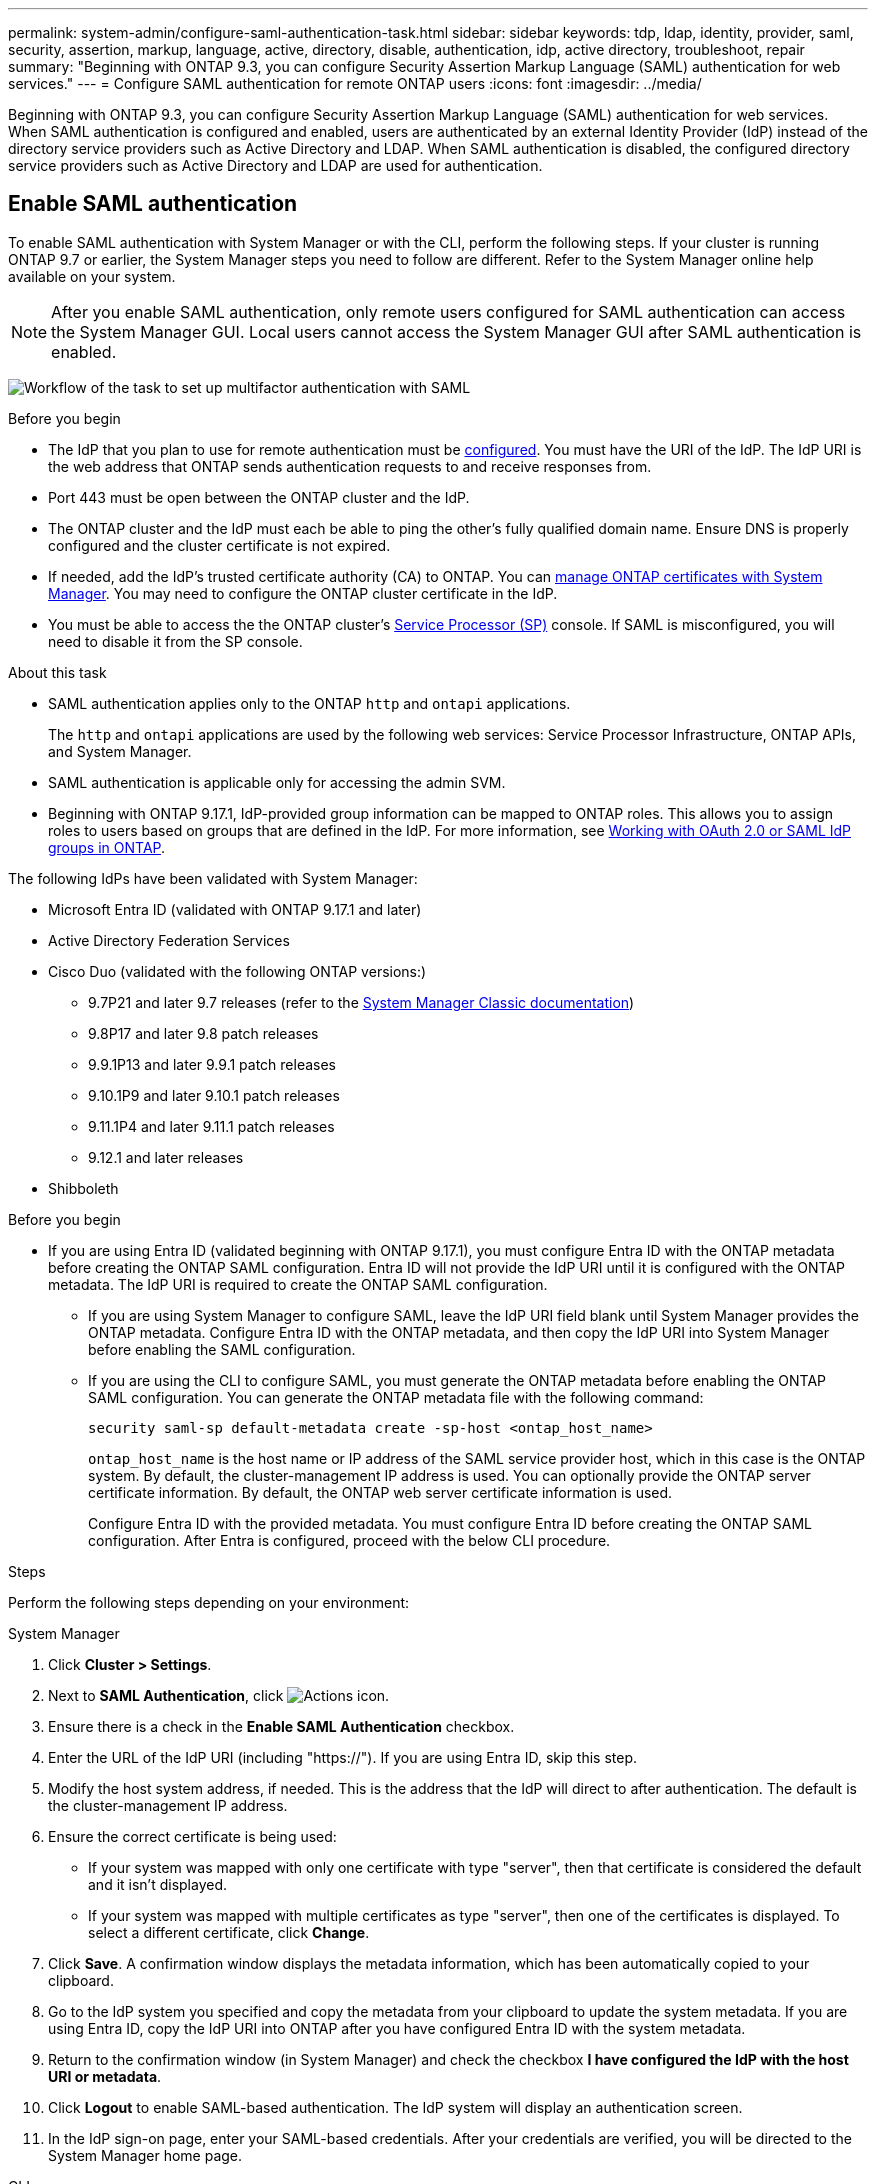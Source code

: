 ---
permalink: system-admin/configure-saml-authentication-task.html
sidebar: sidebar
keywords: tdp, ldap, identity, provider, saml, security, assertion, markup, language, active, directory, disable, authentication, idp, active directory, troubleshoot, repair
summary: "Beginning with ONTAP 9.3, you can configure Security Assertion Markup Language (SAML) authentication for web services."
---
= Configure SAML authentication for remote ONTAP users
:icons: font
:imagesdir: ../media/

[.lead]
Beginning with ONTAP 9.3, you can configure Security Assertion Markup Language (SAML) authentication for web services. When SAML authentication is configured and enabled, users are authenticated by an external Identity Provider (IdP) instead of the directory service providers such as Active Directory and LDAP. When SAML authentication is disabled, the configured directory service providers such as Active Directory and LDAP are used for authentication.

== Enable SAML authentication
To enable SAML authentication with System Manager or with the CLI, perform the following steps. If your cluster is running ONTAP 9.7 or earlier, the System Manager steps you need to follow are different. Refer to the System Manager online help available on your system.

NOTE: After you enable SAML authentication, only remote users configured for SAML authentication can access the System Manager GUI. Local users cannot access the System Manager GUI after SAML authentication is enabled.

image:workflow_security_mfa_setup.gif[Workflow of the task to set up multifactor authentication with SAML]

.Before you begin

* The IdP that you plan to use for remote authentication must be <<Configure third-party IdP, configured>>. You must have the URI of the IdP. The IdP URI is the web address that ONTAP sends authentication requests to and receive responses from.

* Port 443 must be open between the ONTAP cluster and the IdP.

* The ONTAP cluster and the IdP must each be able to ping the other's fully qualified domain name. Ensure DNS is properly configured and the cluster certificate is not expired.

* If needed, add the IdP's trusted certificate authority (CA) to ONTAP. You can link:../authentication/manage-certificates-sm-task.html[manage ONTAP certificates with System Manager]. You may need to configure the ONTAP cluster certificate in the IdP.

* You must be able to access the the ONTAP cluster's link:../system-admin/sp-concept.html[Service Processor (SP)] console. If SAML is misconfigured, you will need to disable it from the SP console.

.About this task

* SAML authentication applies only to the ONTAP `http` and `ontapi` applications.
+
The `http` and `ontapi` applications are used by the following web services: Service Processor Infrastructure, ONTAP APIs, and System Manager.

* SAML authentication is applicable only for accessing the admin SVM.
* Beginning with ONTAP 9.17.1, IdP-provided group information can be mapped to ONTAP roles. This allows you to assign roles to users based on groups that are defined in the IdP. For more information, see link:../authentication/authentication-groups.html[Working with OAuth 2.0 or SAML IdP groups in ONTAP].

The following IdPs have been validated with System Manager: 

* Microsoft Entra ID (validated with ONTAP 9.17.1 and later)
* Active Directory Federation Services
* Cisco Duo (validated with the following ONTAP versions:)
** 9.7P21 and later 9.7 releases (refer to the https://docs.netapp.com/us-en/ontap-system-manager-classic/online-help-96-97/task_setting_up_saml_authentication.html[System Manager Classic documentation^])
** 9.8P17 and later 9.8 patch releases
** 9.9.1P13 and later 9.9.1 patch releases
** 9.10.1P9 and later 9.10.1 patch releases
** 9.11.1P4 and later 9.11.1 patch releases
** 9.12.1 and later releases
* Shibboleth

.Before you begin
* If you are using Entra ID (validated beginning with ONTAP 9.17.1), you must configure Entra ID with the ONTAP metadata before creating the ONTAP SAML configuration. Entra ID will not provide the IdP URI until it is configured with the ONTAP metadata. The IdP URI is required to create the ONTAP SAML configuration.
** If you are using System Manager to configure SAML, leave the IdP URI field blank until System Manager provides the ONTAP metadata. Configure Entra ID with the ONTAP metadata, and then copy the IdP URI into System Manager before enabling the SAML configuration.
** If you are using the CLI to configure SAML, you must generate the ONTAP metadata before enabling the ONTAP SAML configuration. You can generate the ONTAP metadata file with the following command:
+
[source,cli]
----
security saml-sp default-metadata create -sp-host <ontap_host_name>
----
+
`ontap_host_name` is the host name or IP address of the SAML service provider host, which in this case is the ONTAP system. By default, the cluster-management IP address is used. You can optionally provide the ONTAP server certificate information. By default, the ONTAP web server certificate information is used.
+
Configure Entra ID with the provided metadata. You must configure Entra ID before creating the ONTAP SAML configuration. After Entra is configured, proceed with the below CLI procedure.

.Steps
Perform the following steps depending on your environment:
[role="tabbed-block"]
====
.System Manager
--
. Click *Cluster > Settings*.

. Next to *SAML Authentication*, click image:icon_gear.gif[Actions icon].

. Ensure there is a check in the *Enable SAML Authentication* checkbox.

. Enter the URL of the IdP URI (including "https://"). If you are using Entra ID, skip this step.

. Modify the host system address, if needed. This is the address that the IdP will direct to after authentication. The default is the cluster-management IP address.

. Ensure the correct certificate is being used:

* If your system was mapped with only one certificate with type "server", then that certificate is considered the default and it isn't displayed.

* If your system was mapped with multiple certificates as type "server", then one of the certificates is displayed.  To select a different certificate, click *Change*.

. Click *Save*. A confirmation window displays the metadata information, which has been automatically copied to your clipboard.

. Go to the IdP system you specified and copy the metadata from your clipboard to update the system metadata. If you are using Entra ID, copy the IdP URI into ONTAP after you have configured Entra ID with the system metadata.

. Return to the confirmation window (in System Manager) and check the checkbox *I have configured the IdP with the host URI or metadata*.

. Click *Logout* to enable SAML-based authentication.  The IdP system will display an authentication screen.

. In the IdP sign-on page, enter your SAML-based credentials. After your credentials are verified, you will be directed to the System Manager home page.
--

.CLI
--
. Create a SAML configuration so that ONTAP can access the IdP metadata:
+
`security saml-sp create -idp-uri <idp_uri> -sp-host <ontap_host_name>`
+
`idp_uri` is the FTP or HTTP address of the IdP host from where the IdP metadata can be downloaded. 
+
NOTE: Some URLs include the question mark (?) character. The question mark activates the ONTAP command line active help. In order to enter a URL with a question mark, you need to first disable active help with the command `set -active-help false`. Active help can later be re-enabled with the command `set -active-help true`. Learn more in the link:https://docs.netapp.com/us-en/ontap-cli/set.html[ONTAP command reference].
+
`ontap_host_name` is the host name or IP address of the SAML service provider host, which in this case is the ONTAP system. By default, the IP address of the cluster-management LIF is used.
+
You can optionally provide the ONTAP server certificate information. By default, the ONTAP web server certificate information is used.
+
----
cluster_12::> security saml-sp create -idp-uri https://example.url.net/idp/shibboleth

Warning: This restarts the web server. Any HTTP/S connections that are active
         will be disrupted.
Do you want to continue? {y|n}: y
[Job 179] Job succeeded: Access the SAML SP metadata using the URL:
https://10.0.0.1/saml-sp/Metadata

Configure the IdP and ONTAP users for the same directory server domain to ensure that users are the same for different authentication methods. See the "security login show" command for the ONTAP user configuration.
----
+
The URL to access the ONTAP host metadata is displayed.

. From the IdP host, <<Configure third-party IdP,configure the IdP>> with the ONTAP host metadata. If you are using Entra ID, you have already completed this step.

. Once the IdP is configured, enable SAML configuration:
+
`security saml-sp modify -is-enabled true`
+
Any existing user that accesses the `http` or `ontapi` application is automatically configured for SAML authentication.

. If you want to create users for the `http` or `ontapi` application after SAML is configured, specify SAML as the authentication method for the new users. Prior to ONTAP 9.17.1, a SAML login is automatically created for existing `http` or `ontapi` users when SAML is enabled. New users must be configured for SAML. Beginning with ONTAP 9.17.1, all users created with `password`, `domain`, or `nsswitch` authentication methods are automatically authenticated against the IdP when SAML is enabled.

.. Create a login method for new users with SAML authentication. The `user_name` must match the username configured in the IdP: 
+
NOTE: The `user_name` value is case-sensitive. Include only the user name, and do not include any portion of the domain.
+
`security login create -user-or-group-name <user_name> -application [http | ontapi] -authentication-method saml -vserver <svm_name>`
+
Example:
+
----
cluster_12::> security login create -user-or-group-name admin1 -application http -authentication-method saml -vserver cluster_12
----

 .. Verify that the user entry is created:
+
`security login show`
+
Example:
+
[subs=+quotes]
----
cluster_12::> security login show

Vserver: cluster_12
                                                                 Second
User/Group                 Authentication                 Acct   Authentication
Name           Application Method        Role Name        Locked Method
-------------- ----------- ------------- ---------------- ------ --------------
admin          console     password      admin            no     none
admin          http        password      admin            no     none
admin          http        saml          admin            -      none
admin          ontapi      password      admin            no     none
admin          ontapi      saml          admin            -      none
admin          service-processor
                           password      admin            no     none
admin          ssh         password      admin            no     none
admin1         http        password      backup           no     none
**admin1         http        saml          backup           -      none**
----

--
====

== Disable SAML authentication

You can disable SAML authentication when you want to stop authenticating remote System Manager users with an external Identity Provider (IdP). When SAML authentication is disabled, local user authentication or the configured directory service providers such as Active Directory and LDAP are used to authenticate users.

Perform the following steps depending on your environment:

.Steps
[role="tabbed-block"]
====
.System Manager
--
. Click *Cluster > Settings*.

. Under *SAML Authentication*, click the *Enabled* toggle button.

. _Optional_:  You can also click  image:icon_gear.gif[Actions icon] next to *SAML Authentication*, and then uncheck the *Enable SAML Authentication* checkbox.
--

.CLI
--
. Disable SAML authentication:
+
`security saml-sp modify -is-enabled false`
. If you no longer want to use SAML authentication or if you want to modify the IdP, delete the SAML configuration:
+
`security saml-sp delete`
--
====

== Configure third-party IdP

.About this task

In order to authenticate with ONTAP, you might need to change the settings for your IdP. The following sections provide configuration information for supported IdPs.

[role="tabbed-block"]
====

.Entra ID
--
When configuring Entra ID, create a new application and configure SAML sign-on with the metadata provided by ONTAP. After the application is created, edit the "Attributes & Claims" section of the application SAML settings to match the following:

[cols="2,2" options="header"]
|===

| Setting
| Value

| Name
| urn:oid:0.9.2342.19200300.100.1.1

| Namespace
| _Leave blank_

| Name format
| URI

| Source
| Attribute

| Source attribute
| user.userprincipalname

|===

If you want to use groups with Entra ID, add a group claim with the following settings:

[cols="2,2" options="header"]
|===

| Setting
| Value

| Name
| urn:oid:1.3.6.1.4.1.5923.1.5.1.1

| Namespace
| _Leave blank_

| Source attribute
| Group ID

|===

Entra ID provides group information in UUID format. For more information on using groups with Entra ID, refer to link:../authentication/authentication-groups.html#manage-groups-with-uuids[Manage groups with UUIDs].

The _App Federation Metadata URL_ provided in the "SAML certificate" section of the application SAML settings is the IdP URI that you will enter in ONTAP.

For more information, refer to the link:https://learn.microsoft.com/en-us/entra/identity/[Entra ID documentation^].
--

.Active Directory Federation Services
--
When configuring Active Directory Federation Services (AD FS), you must add a new claims-aware Relying Party Trust with the service provider metadata provided by ONTAP. Once the Relying Party Trust is created, add the following claim rules to the Relying Party Trust's Claim Issuance Policy using the "Send LDAP Attributes as Claims" template:

[cols="1,2,2" options="header"]
|===

| Attribute store
| LDAP attribute
| Outgoing claim type

| Active Directory
| SAM-account-name
| Name ID

| Active Directory
| SAM-account-name
| urn:oid:0.9.2342.19200300.100.1.1

| Active Directory
| Name Format
| urn:oasis:names:tc:SAML:2.0:attrname-format:uri

| Active Directory
| Token groups - Qualified by Domain Name
| urn:oid:1.3.6.1.4.1.5923.1.5.1.1

| Active Directory
| sAMAccountName
| urn:oid:1.2.840.113556.1.4.221

|===

AD FS provides group information in name format. For more information on using groups with AD FS, refer to link:../authentication/authentication-groups.html#manage-groups-with-names[Manage groups with names].

For more information, refer to the link:https://learn.microsoft.com/en-us/windows-server/identity/ad-fs/ad-fs-overview[AD FS documentation^].

--

.Cisco Duo
--
Refer to the link:https://duo.com/docs/sso-netapp-ontap[Cisco Duo documentation^] for configuration information.
--

.Shibboleth
--
Prior to configuring the Shibboleth IdP, you must have configured an LDAP server.

When enabling SAML on ONTAP, save the provided host metadata XML. On the host where Shibboleth is installed, replace the contents of `metadata/sp-metadata.xml` with the host metadata XML within the Shibboleth IdP home directory.

For more information, refer to the link:https://shibboleth.atlassian.net/wiki/spaces/IDP4/overview[Shibboleth 4 documentation^].
--

====


== Troubleshoot issues with SAML configuration

If configuring Security Assertion Markup Language (SAML) authentication fails, you can manually repair each node on which the SAML configuration failed and recover from the failure. During the repair process, the web server is restarted and any active HTTP connections or HTTPS connections are disrupted.

.About this task

When you configure SAML authentication, ONTAP applies SAML configuration on a per-node basis. When you enable SAML authentication, ONTAP automatically tries to repair each node if there are configuration issues. If there are issues with SAML configuration on any node, you can disable SAML authentication and then reenable SAML authentication. There can be situations when SAML configuration fails to apply on one or more nodes even after you reenable SAML authentication. You can identify the node on which SAML configuration has failed and then manually repair that node.

.Steps

. Log in to the advanced privilege level:
+
`set -privilege advanced`
. Identify the node on which SAML configuration failed:
+
`security saml-sp status show -instance`
+
Example:
+
----
cluster_12::*> security saml-sp status show -instance

                         Node: node1
                Update Status: config-success
               Database Epoch: 9
   Database Transaction Count: 997
                   Error Text:
SAML Service Provider Enabled: false
        ID of SAML Config Job: 179

                         Node: node2
                Update Status: config-failed
               Database Epoch: 9
   Database Transaction Count: 997
                   Error Text: SAML job failed, Reason: Internal error. Failed to receive the SAML IDP Metadata file.
SAML Service Provider Enabled: false
        ID of SAML Config Job: 180
2 entries were displayed.
----

. Repair the SAML configuration on the failed node:
+
`security saml-sp repair -node <node_name>`
+
Example:
+
----
cluster_12::*> security saml-sp repair -node node2

Warning: This restarts the web server. Any HTTP/S connections that are active
         will be disrupted.
Do you want to continue? {y|n}: y
[Job 181] Job is running.
[Job 181] Job success.
----
+
The web server is restarted and any active HTTP connections or HTTPS connections are disrupted.

. Verify that SAML is successfully configured on all of the nodes:
+
`security saml-sp status show -instance`
+
Example:
+
[subs=+quotes]
----
cluster_12::*> security saml-sp status show -instance

                         Node: node1
                Update Status: **config-success**
               Database Epoch: 9
   Database Transaction Count: 997
                   Error Text:
SAML Service Provider Enabled: false
        ID of SAML Config Job: 179

                         Node: node2
                Update Status: **config-success**
               Database Epoch: 9
   Database Transaction Count: 997
                   Error Text:
SAML Service Provider Enabled: false
        ID of SAML Config Job: 180
2 entries were displayed.
----

.Related information
* link:https://docs.netapp.com/us-en/ontap-cli/[ONTAP command reference^]
* link:https://docs.netapp.com/us-en/ontap-cli/search.html?q=security+saml-sp[security saml-sp^]

// 2025 June 13, ONTAPDOC-2853
// 2025-06-11 ONTAPDOC-2709
// 2025 Mar 27, GH-1675
// 2025-MAR-10, ONTAPDOC-2875
// 2025 Mar 03, ONTAPDOC-2758
// 2021 DEC 09, BURT 1430515
// 2023 Aug 23, ONTAPDOC-1135

